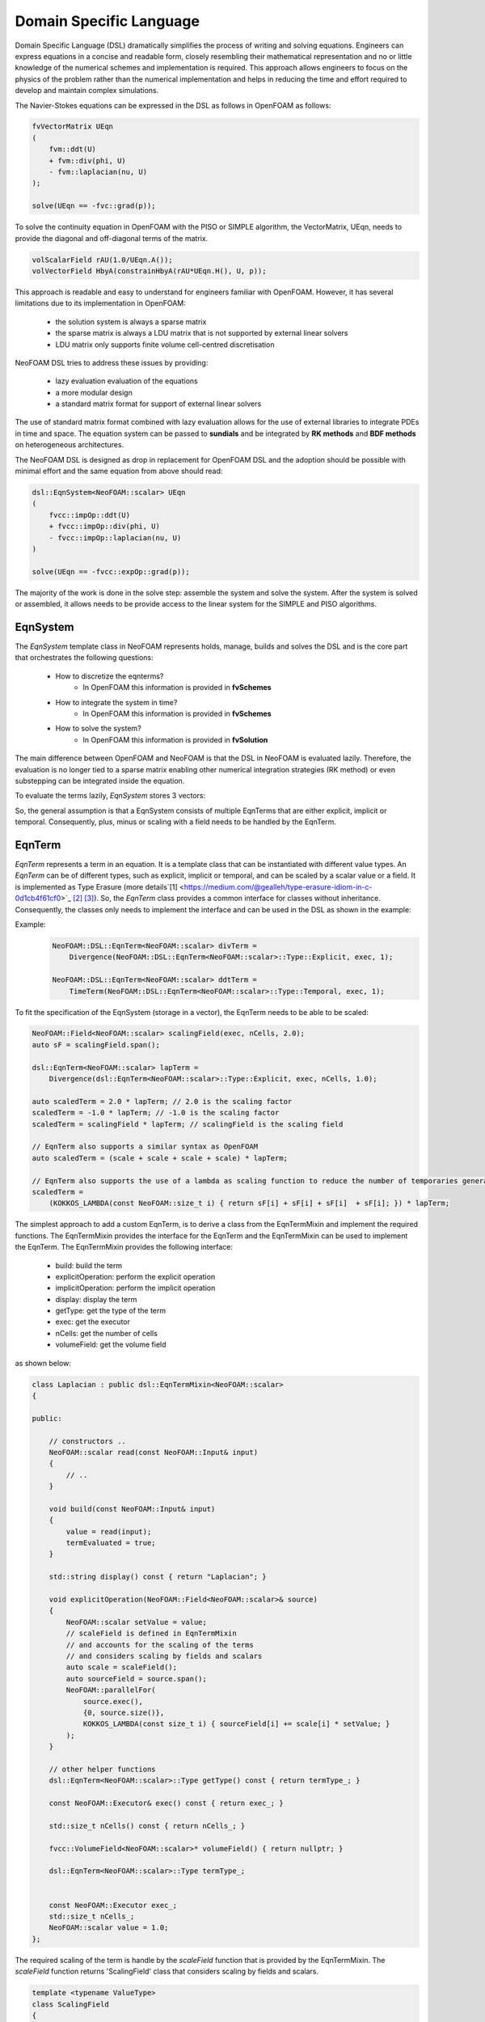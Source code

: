 Domain Specific Language
========================

Domain Specific Language (DSL) dramatically simplifies the process of writing and solving equations. Engineers can express equations in a concise and readable form, closely resembling their mathematical representation and no or little knowledge of the numerical schemes and implementation is required. This approach allows engineers to focus on the physics of the problem rather than the numerical implementation and helps in reducing the time and effort required to develop and maintain complex simulations.

The Navier-Stokes equations can be expressed in the DSL as follows in OpenFOAM as follows:

.. code-block:: cpp

    fvVectorMatrix UEqn
    (
        fvm::ddt(U)
        + fvm::div(phi, U)
        - fvm::laplacian(nu, U)
    );

    solve(UEqn == -fvc::grad(p));

To solve the continuity equation in OpenFOAM with the PISO or SIMPLE algorithm, the VectorMatrix, UEqn, needs to provide the diagonal and off-diagonal terms of the matrix.

.. code-block:: cpp

    volScalarField rAU(1.0/UEqn.A());
    volVectorField HbyA(constrainHbyA(rAU*UEqn.H(), U, p));

This approach is readable and easy to understand for engineers familiar with OpenFOAM. However, it has several limitations due to its implementation in OpenFOAM:

    - the solution system is always a sparse matrix
    - the sparse matrix is always a LDU matrix that is not supported by external linear solvers
    - LDU matrix only supports finite volume cell-centred discretisation

NeoFOAM DSL tries to address these issues by providing:

    - lazy evaluation evaluation of the equations
    - a more modular design
    - a standard matrix format for support of external linear solvers

The use of standard matrix format combined with lazy evaluation allows for the use of external libraries to integrate PDEs in time and space. The equation system can be passed to **sundials** and be integrated by **RK methods** and **BDF methods** on heterogeneous architectures.

The NeoFOAM DSL is designed as drop in replacement for OpenFOAM DSL and the adoption should be possible with minimal effort and the same equation from above should read:

.. code-block:: cpp

    dsl::EqnSystem<NeoFOAM::scalar> UEqn
    (
        fvcc::impOp::ddt(U)
        + fvcc::impOp::div(phi, U)
        - fvcc::impOp::laplacian(nu, U)
    )

    solve(UEqn == -fvcc::expOp::grad(p));


The majority of the work is done in the solve step: assemble the system and solve the system. After the system is solved or assembled, it allows needs to be provide access to the linear system for the SIMPLE and PISO algorithms.


EqnSystem
---------


The `EqnSystem` template class in NeoFOAM represents holds, manage, builds and solves the DSL and is the core part that orchestrates the following questions:

    - How to discretize the eqnterms?
        - In OpenFOAM this information is provided in **fvSchemes**
    - How to integrate the system in time?
        - In OpenFOAM this information is provided in **fvSchemes**
    - How to solve the system?
        - In OpenFOAM this information is provided in **fvSolution**

The main difference between OpenFOAM and NeoFOAM is that the DSL in NeoFOAM is evaluated lazily. Therefore, the evaluation is no longer tied to a sparse matrix enabling other numerical integration strategies (RK method) or even substepping can be integrated inside the equation.

To evaluate the terms lazily, `EqnSystem` stores 3 vectors:

.. mermaid::

    classDiagram
        class EqnTerm {

            +explicitOperation(...)
            +implicitOperation(...)
        }
        class DivEqnTerm {
            +explicitOperation(...)
            +implicitOperation(...)
        }
        class TemporalEqnTerm {
            +explicitOperation(...)
            +implicitOperation(...)
        }
        class Others["..."] {
            +explicitOperation(...)
            +implicitOperation(...)
        }
        class EqnSystem {
            +temporalTerms_: vector~EqnTerm~
            +implicitTerms_: vector~EqnTerm~
            +explicitTerms_: vector~EqnTerm~
        }
        EqnTerm <|-- DivEqnTerm
        EqnTerm <|-- TemporalEqnTerm
        EqnTerm <|-- Others
        EqnSystem <|-- EqnTerm

So, the general assumption is that a EqnSystem consists of multiple EqnTerms that are either explicit, implicit or temporal. Consequently, plus, minus or scaling with a field needs to be handled by the EqnTerm.


EqnTerm
-------

.. * What does it do?
.. * how to scale terms?
.. * how to evaluate terms?
.. * how to store terms?
.. * how is it implemented?


`EqnTerm` represents a term in an equation. It is a template class that can be instantiated with different value types. An `EqnTerm` can be of different types, such as explicit, implicit or temporal, and can be scaled by a scalar value or a field. It is implemented as Type Erasure (more details`[1] <https://medium.com/@gealleh/type-erasure-idiom-in-c-0d1cb4f61cf0>`_ `[2] <https://www.youtube.com/watch?v=4eeESJQk-mw>`_ `[3] <https://www.youtube.com/watch?v=qn6OqefuH08>`_). So, the `EqnTerm` class provides a common interface for classes without inheritance. Consequently, the classes only needs to implement the interface and can be used in the DSL as shown in the example:


Example:
    .. code-block:: cpp

        NeoFOAM::DSL::EqnTerm<NeoFOAM::scalar> divTerm =
            Divergence(NeoFOAM::DSL::EqnTerm<NeoFOAM::scalar>::Type::Explicit, exec, 1);

        NeoFOAM::DSL::EqnTerm<NeoFOAM::scalar> ddtTerm =
            TimeTerm(NeoFOAM::DSL::EqnTerm<NeoFOAM::scalar>::Type::Temporal, exec, 1);



To fit the specification of the EqnSystem (storage in a vector), the EqnTerm needs to be able to be scaled:

.. code-block:: cpp

        NeoFOAM::Field<NeoFOAM::scalar> scalingField(exec, nCells, 2.0);
        auto sF = scalingField.span();

        dsl::EqnTerm<NeoFOAM::scalar> lapTerm =
            Divergence(dsl::EqnTerm<NeoFOAM::scalar>::Type::Explicit, exec, nCells, 1.0);

        auto scaledTerm = 2.0 * lapTerm; // 2.0 is the scaling factor
        scaledTerm = -1.0 * lapTerm; // -1.0 is the scaling factor
        scaledTerm = scalingField * lapTerm; // scalingField is the scaling field

        // EqnTerm also supports a similar syntax as OpenFOAM
        auto scaledTerm = (scale + scale + scale + scale) * lapTerm;

        // EqnTerm also supports the use of a lambda as scaling function to reduce the number of temporaries generated
        scaledTerm =
            (KOKKOS_LAMBDA(const NeoFOAM::size_t i) { return sF[i] + sF[i] + sF[i]  + sF[i]; }) * lapTerm;

The simplest approach to add a custom EqnTerm, is to derive a class from the EqnTermMixin and implement the required functions. The EqnTermMixin provides the interface for the EqnTerm and the EqnTermMixin can be used to implement the EqnTerm. The EqnTermMixin provides the following interface:

    - build: build the term
    - explicitOperation: perform the explicit operation
    - implicitOperation: perform the implicit operation
    - display: display the term
    - getType: get the type of the term
    - exec: get the executor
    - nCells: get the number of cells
    - volumeField: get the volume field

as shown below:

.. code-block:: cpp

    class Laplacian : public dsl::EqnTermMixin<NeoFOAM::scalar>
    {

    public:

        // constructors ..
        NeoFOAM::scalar read(const NeoFOAM::Input& input)
        {
            // ..
        }

        void build(const NeoFOAM::Input& input)
        {
            value = read(input);
            termEvaluated = true;
        }

        std::string display() const { return "Laplacian"; }

        void explicitOperation(NeoFOAM::Field<NeoFOAM::scalar>& source)
        {
            NeoFOAM::scalar setValue = value;
            // scaleField is defined in EqnTermMixin
            // and accounts for the scaling of the terms
            // and considers scaling by fields and scalars
            auto scale = scaleField();
            auto sourceField = source.span();
            NeoFOAM::parallelFor(
                source.exec(),
                {0, source.size()},
                KOKKOS_LAMBDA(const size_t i) { sourceField[i] += scale[i] * setValue; }
            );
        }

        // other helper functions
        dsl::EqnTerm<NeoFOAM::scalar>::Type getType() const { return termType_; }

        const NeoFOAM::Executor& exec() const { return exec_; }

        std::size_t nCells() const { return nCells_; }

        fvcc::VolumeField<NeoFOAM::scalar>* volumeField() { return nullptr; }

        dsl::EqnTerm<NeoFOAM::scalar>::Type termType_;


        const NeoFOAM::Executor exec_;
        std::size_t nCells_;
        NeoFOAM::scalar value = 1.0;
    };

The required scaling of the term is handle by the `scaleField` function that is provided by the EqnTermMixin. The `scaleField` function returns 'ScalingField' class that considers scaling by fields and scalars.

.. code-block:: cpp

    template <typename ValueType>
    class ScalingField
    {

        // the span is only used if it is defined
        KOKKOS_INLINE_FUNCTION
        ValueType operator[](const size_t i) const { return useSpan ? values[i] * value : value; }

    }
